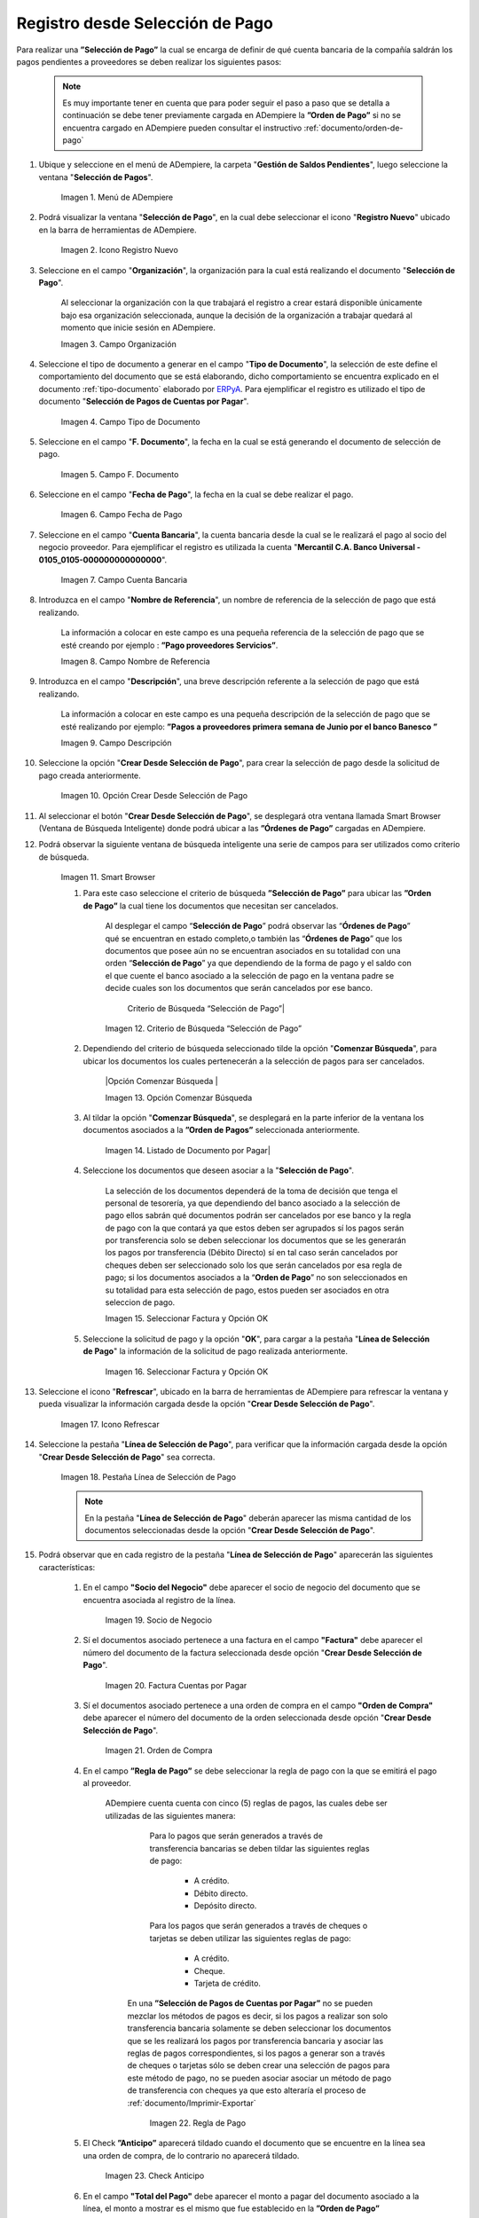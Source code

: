 .. _ERPyA: http://erpya.com

.. |Menú de ADempiere| image:: resources/menu.png
.. |Icono Registro Nuevo 1| image:: resources/icono-nuevo2.png
.. |Campo Organización 1| image:: resources/org2.png
.. |Campo Tipo de Documento 1| image:: resources/tipo-doc2.png
.. |Campo F. Documento 1| image:: resources/fec-doc2.png
.. |Campo Fecha de Pago 1| image:: resources/fec-pago2.png
.. |Campo Cuenta Bancaria 1| image:: resources/cuenta-ban1.png
.. |Campo Nombre de Referencia 1| image:: resources/nom-ref2.png
.. |Campo Descripción 1| image:: resources/desc-ref2.png
.. |Opción Crear Desde Selección de Pago 1| image:: resources/crear-des-orden1.png
.. |Campo Selección de Pago 1| image:: resources/selec-ord-pago1.png
.. |Opción Comenzar Búsqueda 1| image:: resources/com-bus2.png
.. |Seleccionar Factura y Opción OK 1| image:: resources/selec-ok2.png
.. |Icono Refrescar 1| image:: resources/icono-refrescar2.png
.. |Pestaña Línea de Selección de Pago 1| image:: resources/pest-selec-pago1.png
.. |Opción Completar 1| image:: resources/completar2.png
.. |Acción Completar| image:: resources/accion-completar.png
.. |Smart Browser| image:: resources/
.. |Criterio de Búsqueda “Selección de Pago”| image:: resources/
.. |Opción Comenzar Búsqueda |  image:: resources/
.. |Opción OK| image:: resources/
.. |Socio de Negocio| image:: resources/
.. |Listado de Documento por Pagar| image:: resources/
.. |Seleccionar Factura y Opción OK| image:: resources/
.. |Factura Cuentas por Pagar| image:: resources/
.. |Orden de Compra| image:: resources/
.. |Regla de Pago| image:: resources/
.. |Check Anticipo| image:: resources/
.. |Total de Pago| image:: resources/
.. |Botón Completar| image:: resources/


.. _documento/selección-de-pago:

**Registro desde Selección de Pago**
====================================

Para realizar una **”Selección de Pago”** la cual se encarga de definir de qué cuenta bancaria de la compañía saldrán los pagos pendientes a proveedores se deben realizar los siguientes pasos:

    .. note:: 

        Es muy importante tener en cuenta que para poder seguir el paso a paso que se detalla a continuación se debe tener previamente cargada en ADempiere la **”Orden de Pago”** si  no se encuentra cargado en ADempiere pueden consultar el instructivo :ref:`documento/orden-de-pago`

#. Ubique y seleccione en el menú de ADempiere, la carpeta "**Gestión de Saldos Pendientes**", luego seleccione la ventana "**Selección de Pagos**".

    |Menú de ADempiere|

    Imagen 1. Menú de ADempiere

#. Podrá visualizar la ventana "**Selección de Pago**", en la cual debe seleccionar el icono "**Registro Nuevo**" ubicado en la barra de herramientas de ADempiere.

    |Icono Registro Nuevo 1|

    Imagen 2. Icono Registro Nuevo

#. Seleccione en el campo "**Organización**", la organización para la cual está realizando el documento "**Selección de Pago**".

    Al seleccionar la organización con la que trabajará el registro a crear  estará disponible únicamente bajo esa organización  seleccionada, aunque la decisión de la organización a trabajar quedará al momento que inicie sesión en ADempiere. 

    |Campo Organización 1|

    Imagen 3. Campo Organización

#. Seleccione el tipo de documento a generar en el campo "**Tipo de Documento**", la selección de este define el comportamiento del documento que se está elaborando, dicho comportamiento se encuentra explicado en el documento :ref:`tipo-documento` elaborado por `ERPyA`_. Para ejemplificar el registro es utilizado el tipo de documento "**Selección de Pagos de Cuentas por Pagar**".

    |Campo Tipo de Documento 1|

    Imagen 4. Campo Tipo de Documento

#. Seleccione en el campo "**F. Documento**", la fecha en la cual se está generando el documento de selección de pago.

    |Campo F. Documento 1|

    Imagen 5. Campo F. Documento

#. Seleccione en el campo "**Fecha de Pago**", la fecha en la cual se debe realizar el pago.

    |Campo Fecha de Pago 1|

    Imagen 6. Campo Fecha de Pago

#. Seleccione en el campo "**Cuenta Bancaria**", la cuenta bancaria desde la cual se le realizará el pago al socio del negocio proveedor. Para ejemplificar el registro es utilizada la cuenta "**Mercantil C.A. Banco Universal - 0105_0105-000000000000000**".

    |Campo Cuenta Bancaria 1|

    Imagen 7. Campo Cuenta Bancaria

#. Introduzca en el campo "**Nombre de Referencia**", un nombre de referencia de la selección de pago que está realizando.

    La información a colocar en este campo es una pequeña referencia de la selección de pago que se esté creando por ejemplo : **”Pago proveedores Servicios”**.

    |Campo Nombre de Referencia 1|

    Imagen 8. Campo Nombre de Referencia

#. Introduzca en el campo "**Descripción**", una breve descripción referente a la selección de pago que está realizando.

    La información a colocar en este campo es una pequeña descripción de la selección de pago que se esté realizando por ejemplo: **”Pagos a proveedores primera semana de Junio por el banco Banesco ”**

    |Campo Descripción 1|

    Imagen 9. Campo Descripción

#. Seleccione la opción "**Crear Desde Selección de Pago**", para crear la selección de pago desde la solicitud de pago creada anteriormente.

    |Opción Crear Desde Selección de Pago 1|

    Imagen 10. Opción Crear Desde Selección de Pago

#. Al seleccionar el botón "**Crear Desde Selección de Pago**", se desplegará otra ventana llamada Smart Browser (Ventana de Búsqueda Inteligente) donde podrá ubicar a las **”Órdenes de Pago”** cargadas en ADempiere.

#. Podrá observar la siguiente ventana de búsqueda inteligente  una serie de campos para ser utilizados como criterio de búsqueda.

    |Smart Browser|

    Imagen 11. Smart Browser

    #. Para este caso seleccione el criterio de búsqueda **”Selección de Pago”** para ubicar las **”Orden de Pago”** la cual tiene los documentos que necesitan ser cancelados.

        Al desplegar el campo “**Selección de Pago**” podrá observar las “**Órdenes de Pago**” qué se encuentran en estado completo,o también las “**Órdenes de Pago**”   que los documentos que posee aún no se encuentran asociados en su totalidad con una orden “**Selección de Pago**” ya que dependiendo de la forma de pago y el saldo con el que cuente el banco asociado a la selección de pago en la ventana padre se decide cuales son los documentos que serán cancelados por ese banco.

	    Criterio de Búsqueda “Selección de Pago”|

        Imagen 12.  Criterio de Búsqueda “Selección de Pago”

    #. Dependiendo del criterio de búsqueda seleccionado tilde la opción "**Comenzar Búsqueda**", para ubicar los documentos los cuales pertenecerán a la selección de pagos para ser cancelados.

        |Opción Comenzar Búsqueda |

        Imagen 13. Opción Comenzar Búsqueda

    #. Al tildar la opción "**Comenzar Búsqueda**", se desplegará en la parte inferior de la ventana los documentos asociados a la **”Orden de Pagos”** seleccionada anteriormente.

        |Listado de Documento por Pagar|

        Imagen 14.  Listado de Documento por Pagar|

    #. Seleccione los documentos  que deseen asociar a la "**Selección de Pago**". 

        La selección de los documentos dependerá de la toma de decisión que tenga el personal de tesorería, ya que dependiendo del banco asociado a la selección de pago ellos sabrán qué documentos podrán ser cancelados por ese banco y la regla de pago con la que contará ya que estos deben ser agrupados sí los pagos serán por transferencia solo se deben seleccionar los documentos que se les generarán los pagos por transferencia (Débito Directo) sí en tal caso serán cancelados por cheques deben ser seleccionado solo los que serán cancelados por esa regla de pago; si los documentos asociados a la “**Orden de Pago**” no son seleccionados en su totalidad para esta selección de pago, estos pueden ser asociados en otra seleccion de pago. 
        
        |Seleccionar Factura y Opción OK|

        Imagen 15. Seleccionar Factura y Opción OK

    #. Seleccione la solicitud de pago y la opción "**OK**", para cargar a la pestaña "**Línea de Selección de Pago**" la información de la solicitud de pago realizada anteriormente.

        |Seleccionar Factura y Opción OK 1|

        Imagen 16. Seleccionar Factura y Opción OK

#. Seleccione el icono "**Refrescar**", ubicado en la barra de herramientas de ADempiere para refrescar la ventana y pueda visualizar la información cargada desde la opción "**Crear Desde Selección de Pago**".

    |Icono Refrescar 1|

    Imagen 17. Icono Refrescar

#. Seleccione la pestaña "**Línea de Selección de Pago**", para verificar que la información cargada desde la opción "**Crear Desde Selección de Pago**" sea correcta.

    |Pestaña Línea de Selección de Pago 1|

    Imagen 18. Pestaña Línea de Selección de Pago

    .. note::

        En la pestaña "**Línea de Selección de Pago**" deberán aparecer las misma cantidad de los documentos  seleccionadas desde la opción "**Crear Desde Selección de Pago**".

#. Podrá observar que en cada registro de la pestaña "**Línea de Selección de Pago**" aparecerán las siguientes características:

    #. En el campo **"Socio del Negocio"** debe aparecer el socio de negocio del documento que se encuentra asociada al registro de la línea.

        |Socio de Negocio|

        Imagen 19. Socio de Negocio 

    #. Sí el documentos asociado pertenece a una factura en el campo **"Factura"** debe aparecer el número del documento de la factura seleccionada desde opción "**Crear Desde Selección de Pago**".

        |Factura Cuentas por Pagar|

        Imagen 20. Factura Cuentas por Pagar

    #. Sí el documentos asociado pertenece a una orden de compra en el campo **"Orden de Compra"** debe aparecer el número del documento de la orden seleccionada desde opción "**Crear Desde Selección de Pago**".

        |Orden de Compra|

        Imagen 21.  Orden de Compra

    #. En el campo **”Regla de Pago”** se debe seleccionar la regla de pago con la que se emitirá el pago al proveedor.

        ADempiere cuenta cuenta con cinco (5) reglas de pagos, las cuales debe ser utilizadas de las siguientes manera:

            Para lo pagos que serán generados a través de transferencia bancarias se deben tildar las siguientes reglas de pago:

                - A crédito.
                - Débito directo.
                - Depósito directo.

            Para los pagos que serán generados a través de cheques o tarjetas se deben utilizar las siguientes reglas de pago:
        
                - A crédito.
                - Cheque.
                - Tarjeta de crédito.
 
         En una **”Selección de Pagos de Cuentas por Pagar”** no se pueden mezclar los métodos de pagos es decir, si los pagos a realizar son solo transferencia bancaria solamente se deben seleccionar los documentos que se les realizará  los pagos por transferencia bancaria y asociar las reglas de pagos correspondientes, si los pagos a generar son a través de cheques o tarjetas sólo se deben crear una selección de pagos para este método de pago,  no se pueden asociar asociar un método de pago de transferencia con cheques ya que esto alteraría el proceso de :ref:`documento/Imprimir-Exportar`

	    |Regla de Pago|
	
	    Imagen 22. Regla de Pago

    #. El Check **”Anticipo”** aparecerá tildado cuando el documento que se encuentre en la línea sea una orden de compra, de lo contrario no aparecerá tildado.

	    |Check Anticipo|

	    Imagen 23. Check Anticipo

    #. En el campo **"Total del Pago"** debe aparecer el monto a pagar del documento asociado a la línea, el monto a mostrar es el mismo que fue establecido en la **”Orden de Pago”**
            
        |Total de Pago|

        Imagen 24. Total de Pago

    #. En el campo **"Total Abierto"** debe aparecer el total abierto que tiene la factura, si la factura ha sido pagada de manera parcial el total pendiente por pagar aparecerá en este campo.

        |Total de Abierto|

        Imagen 21. Total de Abierto

    #. En el campo **"Diferencia monto"** debe aparecer la diferencia que pueda tener una factura entre el total abierto y el total a pagar.

        |Diferencia Monto|

        Imagen 22. Diferencia Monto

        .. note::

            El resultado o valor a mostrar en este campo dependerá de los valores colocados en el campo **"Total del Pago"** y **"Total Abierto"**, si los valores de saldo en ambos campos son iguales este campo debe estar en cero (0).

#. Una  verificado los documentos seleccionadas desde la opción "**Crear Desde Selección de Pago**" estén en la pestaña "**Línea de Selección de Pago**" se puede completar la **"Selección de Pago"** para ello regrese a la ventana principal "**Selección de Pago**" .

#. Ubique al finalizar la ventana en el grupo de campo "**Estado**" y el botón que debe tener por nombre "**Completar**"

    |Grupo de Estado|

    Imagen 24. Grupo de Estado

    .. note::

        El nombre del botón cambiará dependiendo del estado en el que se encuentre el documento si el documento se encuentra en estado "**Borrador**"  la acción a mostrar en el botón es "**Completar**" caso que se está aplicando para este documento, si el estado del documento está en estado "**Completo**" el botón cambiará su nombre a la  siguiente acción que se pueda aplicar en el documento.

#. Dar click a botón "**Completar**" y tildar "**Ok**" para la acción de documento seleccionada.

    |Botón Completar|

    Imagen 25. Botón Completar

Al aplicar esta acción "**Completar**" el documento pasará a esta completo y este no podrá ser modificado.

.. note::

    Es muy importante tener en cuenta que todo documento transaccional una vez se culmine con el llenado de los datos debe ser completado, para que ADempiere tome como válido los datos cargados en el documento.


Hasta este punto llegaría el registro y la definición de los documentos que serán cancelados a través de una  **”Selección de Pago”**,  este paso a pesar de que se complete no garantiza que los pagos se han generados, para poder generar los pagos correspondientes a  cada uno de los documentos asociados se necesita completar el procedimiento :ref:`documento/Imprimir-Exportar`

